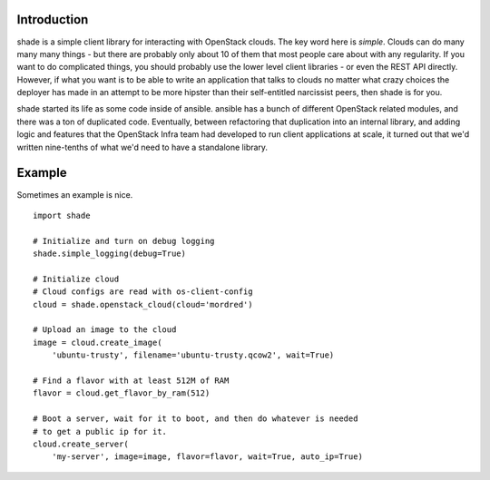 Introduction
============

shade is a simple client library for interacting with OpenStack clouds. The
key word here is *simple*. Clouds can do many many many things - but there are
probably only about 10 of them that most people care about with any
regularity. If you want to do complicated things, you should probably use
the lower level client libraries - or even the REST API directly. However,
if what you want is to be able to write an application that talks to clouds
no matter what crazy choices the deployer has made in an attempt to be
more hipster than their self-entitled narcissist peers, then shade is for you.

shade started its life as some code inside of ansible. ansible has a bunch
of different OpenStack related modules, and there was a ton of duplicated
code. Eventually, between refactoring that duplication into an internal
library, and adding logic and features that the OpenStack Infra team had
developed to run client applications at scale, it turned out that we'd written
nine-tenths of what we'd need to have a standalone library.

Example
=======

Sometimes an example is nice.
::

  import shade

  # Initialize and turn on debug logging
  shade.simple_logging(debug=True)

  # Initialize cloud
  # Cloud configs are read with os-client-config
  cloud = shade.openstack_cloud(cloud='mordred')

  # Upload an image to the cloud
  image = cloud.create_image(
      'ubuntu-trusty', filename='ubuntu-trusty.qcow2', wait=True)

  # Find a flavor with at least 512M of RAM
  flavor = cloud.get_flavor_by_ram(512)

  # Boot a server, wait for it to boot, and then do whatever is needed
  # to get a public ip for it.
  cloud.create_server(
      'my-server', image=image, flavor=flavor, wait=True, auto_ip=True)



